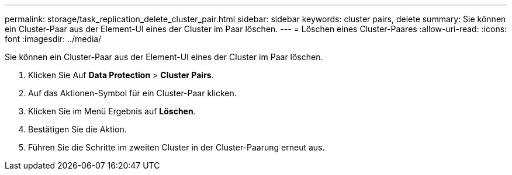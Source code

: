 ---
permalink: storage/task_replication_delete_cluster_pair.html 
sidebar: sidebar 
keywords: cluster pairs, delete 
summary: Sie können ein Cluster-Paar aus der Element-UI eines der Cluster im Paar löschen. 
---
= Löschen eines Cluster-Paares
:allow-uri-read: 
:icons: font
:imagesdir: ../media/


[role="lead"]
Sie können ein Cluster-Paar aus der Element-UI eines der Cluster im Paar löschen.

. Klicken Sie Auf *Data Protection* > *Cluster Pairs*.
. Auf das Aktionen-Symbol für ein Cluster-Paar klicken.
. Klicken Sie im Menü Ergebnis auf *Löschen*.
. Bestätigen Sie die Aktion.
. Führen Sie die Schritte im zweiten Cluster in der Cluster-Paarung erneut aus.

